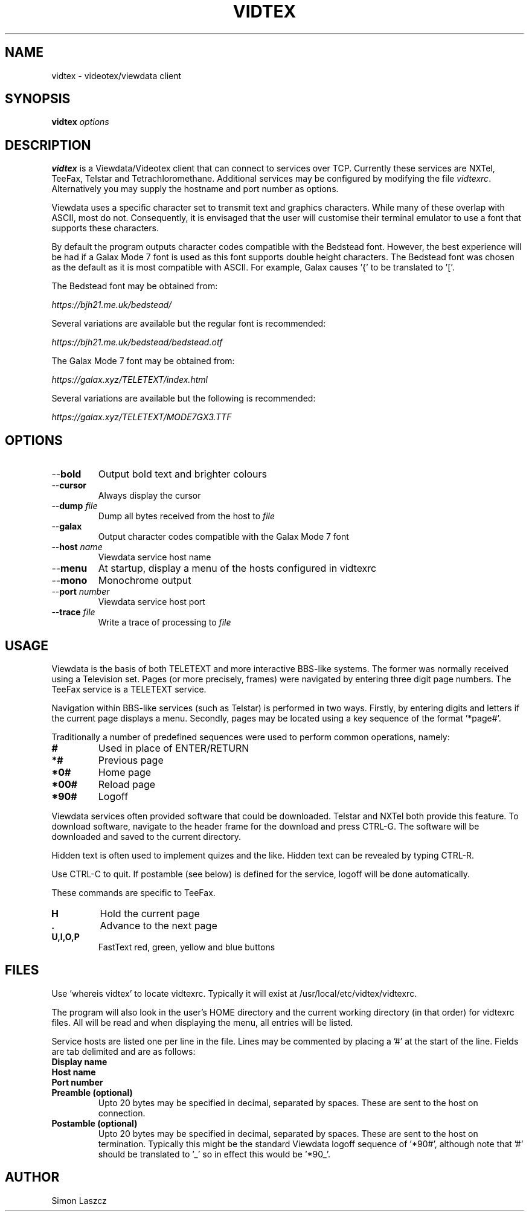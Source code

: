 .TH VIDTEX 1 2021-12-28
.SH NAME
vidtex \- videotex/viewdata client
.SH SYNOPSIS
.B vidtex
.IR options
.SH DESCRIPTION
.B vidtex
is a Viewdata/Videotex client that can connect to services over TCP. Currently these services are NXTel, TeeFax, Telstar and Tetrachloromethane. Additional services may be configured by modifying the file \fIvidtexrc\fR. Alternatively you may supply the hostname and port number as options.
.PP
Viewdata uses a specific character set to transmit text and graphics characters. While many of these overlap with ASCII, most do not. Consequently, it is envisaged that the user will customise their terminal emulator to use a font that supports these characters.
.PP
By default the program outputs character codes compatible with the Bedstead font. However, the best experience will be had if a Galax Mode 7 font is used as this font supports double height characters. The Bedstead font was chosen as the default as it is most compatible with ASCII. For example, Galax causes '{' to be translated to '['.
.PP
The Bedstead font may be obtained from:
.PP
.IR https://bjh21.me.uk/bedstead/
.PP
Several variations are available but the regular font is recommended:
.PP
.IR https://bjh21.me.uk/bedstead/bedstead.otf
.PP
The Galax Mode 7 font may be obtained from:
.PP
.IR https://galax.xyz/TELETEXT/index.html
.PP
Several variations are available but the following is recommended:
.PP
.IR https://galax.xyz/TELETEXT/MODE7GX3.TTF
.SH OPTIONS
.TP
\-\-\fBbold   
Output bold text and brighter colours 
.TP
\-\-\fBcursor
Always display the cursor
.TP
\-\-\fBdump \fIfile
Dump all bytes received from the host to \fIfile\fR
.TP
\-\-\fBgalax
Output character codes compatible with the Galax Mode 7 font
.TP
\-\-\fBhost \fIname
Viewdata service host name
.TP
\-\-\fBmenu
At startup, display a menu of the hosts configured in vidtexrc
.TP
\-\-\fBmono
Monochrome output
.TP
\-\-\fBport \fInumber
Viewdata service host port
.TP
\-\-\fBtrace \fIfile
Write a trace of processing to \fIfile\fR
.SH USAGE
Viewdata is the basis of both TELETEXT and more interactive BBS-like systems. The former was normally received using a Television set. Pages (or more precisely, frames) were navigated by entering three digit page numbers. The TeeFax service is a TELETEXT service.
.PP
Navigation within BBS-like services (such as Telstar) is performed in two ways. Firstly, by entering digits and letters if the current page displays a menu. Secondly, pages may be located using a key sequence of the format '*page#'.
.PP
Traditionally a number of predefined sequences were used to perform common operations, namely:
.TP
\fB#
Used in place of ENTER/RETURN
.TP
\fB*#
Previous page
.TP
\fB*0#
Home page
.TP
\fB*00#
Reload page
.TP
\fB*90#
Logoff
.PP
Viewdata services often provided software that could be downloaded. Telstar and NXTel both provide this feature. To download software, navigate to the header frame for the download and press CTRL-G. The software will be downloaded and saved to the current directory.
.PP
Hidden text is often used to implement quizes and the like. Hidden text can be revealed by typing CTRL-R.
.PP
Use CTRL-C to quit. If postamble (see below) is defined for the service, logoff will be done automatically.
.PP
These commands are specific to TeeFax.
.TP
\fBH
Hold the current page
.TP
\fB.
Advance to the next page
.TP
\fBU,I,O,P
FastText red, green, yellow and blue buttons
.SH FILES
Use 'whereis vidtex' to locate vidtexrc. Typically it will exist at /usr/local/etc/vidtex/vidtexrc.
.PP
The program will also look in the user's HOME directory and the current working directory (in that order) for vidtexrc files. All will be read and when displaying the menu, all entries will be listed.
.PP
Service hosts are listed one per line in the file. Lines may be commented by placing a '#' at the start of the line. Fields are tab delimited and are as follows:
.TP
\fBDisplay name
.TP
\fBHost name
.TP
\fBPort number
.TP
\fBPreamble (optional)
Upto 20 bytes may be specified in decimal, separated by spaces. These are sent to the host on connection.
.TP
\fBPostamble (optional)
Upto 20 bytes may be specified in decimal, separated by spaces. These are sent to the host on termination. Typically this might be the standard Viewdata logoff sequence of '*90#', although note that '#' should be translated to '_' so in effect this would be '*90_'.
.SH AUTHOR
Simon Laszcz
